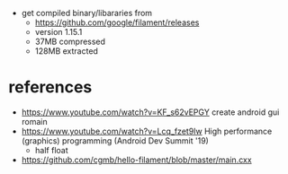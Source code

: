 - get compiled binary/libararies from
  - https://github.com/google/filament/releases
  - version 1.15.1
  - 37MB compressed
  - 128MB extracted

* references
  - https://www.youtube.com/watch?v=KF_s62vEPGY create android gui romain 
  - https://www.youtube.com/watch?v=Lcq_fzet9Iw High performance
    (graphics) programming (Android Dev Summit '19)
    - half float
  - https://github.com/cgmb/hello-filament/blob/master/main.cxx
